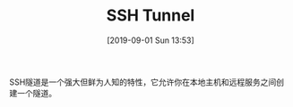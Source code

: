 #+TITLE: SSH Tunnel
#+DATE: [2019-09-01 Sun 13:53]

SSH隧道是一个强大但鲜为人知的特性，它允许你在本地主机和远程服务之间创建一个隧道。
[[file:./images/tunnel-1.png]]
